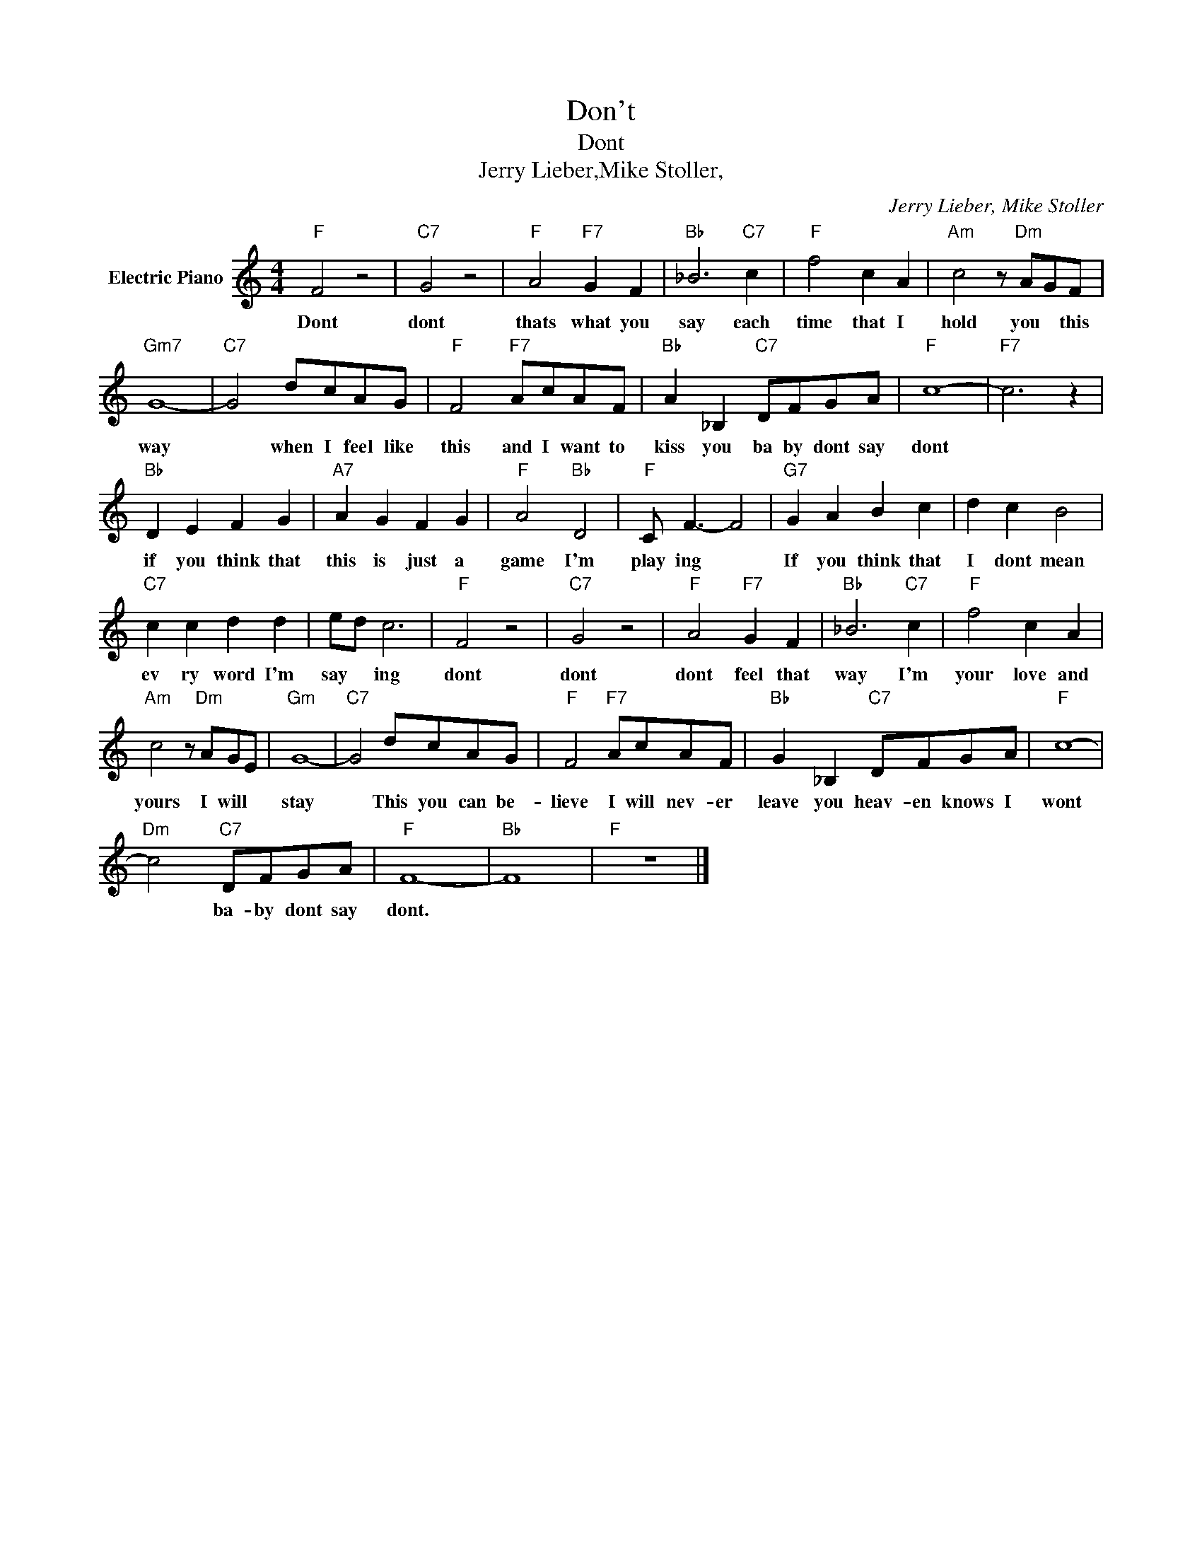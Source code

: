 X:1
T:Don't
T:Dont
T:Jerry Lieber,Mike Stoller,
C:Jerry Lieber, Mike Stoller
Z:All Rights Reserved
L:1/8
M:4/4
K:C
V:1 treble nm="Electric Piano"
%%MIDI program 4
V:1
"F" F4 z4 |"C7" G4 z4 |"F" A4"F7" G2 F2 |"Bb" _B6"C7" c2 |"F" f4 c2 A2 |"Am" c4 z"Dm" AGF | %6
w: Dont|dont|thats what you|say each|time that I|hold you * this|
"Gm7" G8- |"C7" G4 dcAG |"F" F4"F7" AcAF |"Bb" A2 _B,2"C7" DFGA |"F" c8- |"F7" c6 z2 | %12
w: way|* when I feel like|this and I want to|kiss you ba by dont say|dont||
"Bb" D2 E2 F2 G2 |"A7" A2 G2 F2 G2 |"F" A4"Bb" D4 |"F" C F3- F4 |"G7" G2 A2 B2 c2 | d2 c2 B4 | %18
w: if you think that|this is just a|game I'm|play ing *|If you think that|I dont mean|
"C7" c2 c2 d2 d2 | ed c6 |"F" F4 z4 |"C7" G4 z4 |"F" A4"F7" G2 F2 |"Bb" _B6"C7" c2 |"F" f4 c2 A2 | %25
w: ev ry word I'm|say * ing|dont|dont|dont feel that|way I'm|your love and|
"Am" c4 z"Dm" AGE |"Gm" G8- |"C7" G4 dcAG |"F" F4"F7" AcAF |"Bb" G2 _B,2"C7" DFGA |"F" c8- | %31
w: yours I will *|stay|* This you can be-|lieve I will nev- er|leave you heav- en knows I|wont|
"Dm" c4"C7" DFGA |"F" F8- |"Bb" F8 |"F" z8 |] %35
w: * ba- by dont say|dont.|||

